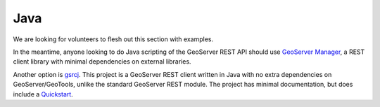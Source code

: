 .. _rest_config_examples_java:

Java
====

We are looking for volunteers to flesh out this section with examples.

In the meantime, anyone looking to do Java scripting of the GeoServer REST API should use `GeoServer Manager <http://code.google.com/p/geoserver-manager/>`_, a REST client library with minimal dependencies on external libraries.

Another option is `gsrcj <http://code.google.com/p/gsrcj/>`_.  This project is a GeoServer REST client written in Java with no extra dependencies on GeoServer/GeoTools, unlike the standard GeoServer REST module.  The project has minimal documentation, but does include a `Quickstart <http://code.google.com/p/gsrcj/wiki/Quickstart>`_.

